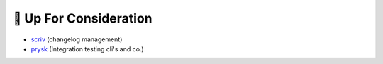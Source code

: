 🧐 Up For Consideration
=======================
* `scriv <https://github.com/nedbat/scriv>`_ (changelog management)
* `prysk <https://www.prysk.net/>`_ (Integration testing cli's and co.)
